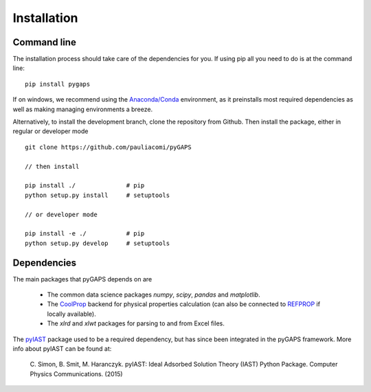 ============
Installation
============

Command line
============

The installation process should take care of the dependencies for you. If using pip all
you need to do is at the command line::

    pip install pygaps

If on windows, we recommend using the `Anaconda/Conda <https://www.anaconda.com/>`__ environment,
as it preinstalls most required dependencies as well as making managing environments a breeze.

Alternatively, to install the development branch, clone the repository from Github.
Then install the package, either in regular or developer mode

::

    git clone https://github.com/pauliacomi/pyGAPS

    // then install

    pip install ./              # pip
    python setup.py install     # setuptools

    // or developer mode

    pip install -e ./           # pip
    python setup.py develop     # setuptools

Dependencies
============

The main packages that pyGAPS depends on are

    - The common data science packages `numpy`, `scipy`, `pandas` and `matplotlib`.
    - The `CoolProp <http://www.coolprop.org/>`__ backend for physical properties calculation
      (can also be connected to `REFPROP <https://www.nist.gov/srd/refprop>`__ if locally available).
    - The `xlrd` and `xlwt` packages for parsing to and from Excel files.

The `pyIAST <https://github.com/CorySimon/pyIAST>`__ package used to be a required dependency, but
has since been integrated in the pyGAPS framework. More info about pyIAST can be found at:

 \C. Simon, B. Smit, M. Haranczyk. pyIAST: Ideal Adsorbed Solution Theory (IAST) Python Package. Computer Physics Communications. (2015)

